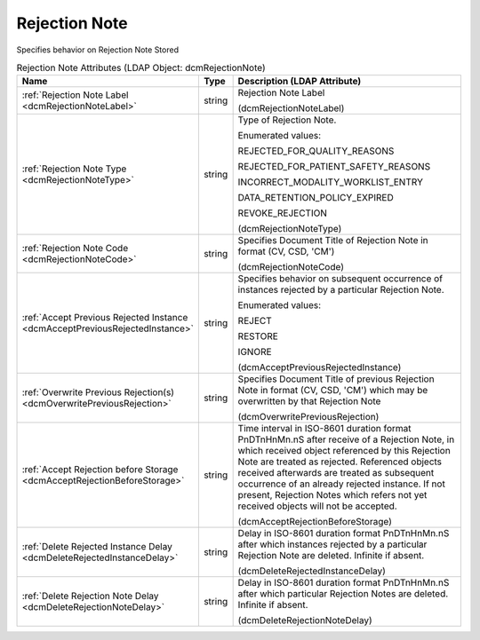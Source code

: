 Rejection Note
==============
Specifies behavior on Rejection Note Stored

.. tabularcolumns:: |p{4cm}|l|p{8cm}|
.. csv-table:: Rejection Note Attributes (LDAP Object: dcmRejectionNote)
    :header: Name, Type, Description (LDAP Attribute)
    :widths: 23, 7, 70

    "
    .. _dcmRejectionNoteLabel:

    :ref:`Rejection Note Label <dcmRejectionNoteLabel>`",string,"Rejection Note Label

    (dcmRejectionNoteLabel)"
    "
    .. _dcmRejectionNoteType:

    :ref:`Rejection Note Type <dcmRejectionNoteType>`",string,"Type of Rejection Note.

    Enumerated values:

    REJECTED_FOR_QUALITY_REASONS

    REJECTED_FOR_PATIENT_SAFETY_REASONS

    INCORRECT_MODALITY_WORKLIST_ENTRY

    DATA_RETENTION_POLICY_EXPIRED

    REVOKE_REJECTION

    (dcmRejectionNoteType)"
    "
    .. _dcmRejectionNoteCode:

    :ref:`Rejection Note Code <dcmRejectionNoteCode>`",string,"Specifies Document Title of Rejection Note in format (CV, CSD, 'CM')

    (dcmRejectionNoteCode)"
    "
    .. _dcmAcceptPreviousRejectedInstance:

    :ref:`Accept Previous Rejected Instance <dcmAcceptPreviousRejectedInstance>`",string,"Specifies behavior on subsequent occurrence of instances rejected by a particular Rejection Note.

    Enumerated values:

    REJECT

    RESTORE

    IGNORE

    (dcmAcceptPreviousRejectedInstance)"
    "
    .. _dcmOverwritePreviousRejection:

    :ref:`Overwrite Previous Rejection(s) <dcmOverwritePreviousRejection>`",string,"Specifies Document Title of previous Rejection Note in format (CV, CSD, 'CM') which may be overwritten by that Rejection Note

    (dcmOverwritePreviousRejection)"
    "
    .. _dcmAcceptRejectionBeforeStorage:

    :ref:`Accept Rejection before Storage <dcmAcceptRejectionBeforeStorage>`",string,"Time interval in ISO-8601 duration format PnDTnHnMn.nS after receive of a Rejection Note, in which received object referenced by this Rejection Note are treated as rejected. Referenced objects received afterwards are treated as subsequent occurrence of an already rejected instance. If not present, Rejection Notes which refers not yet received objects will not be accepted.

    (dcmAcceptRejectionBeforeStorage)"
    "
    .. _dcmDeleteRejectedInstanceDelay:

    :ref:`Delete Rejected Instance Delay <dcmDeleteRejectedInstanceDelay>`",string,"Delay in ISO-8601 duration format PnDTnHnMn.nS after which instances rejected by a particular Rejection Note are deleted. Infinite if absent.

    (dcmDeleteRejectedInstanceDelay)"
    "
    .. _dcmDeleteRejectionNoteDelay:

    :ref:`Delete Rejection Note Delay <dcmDeleteRejectionNoteDelay>`",string,"Delay in ISO-8601 duration format PnDTnHnMn.nS after which particular Rejection Notes are deleted. Infinite if absent.

    (dcmDeleteRejectionNoteDelay)"
